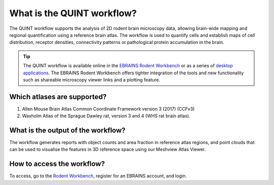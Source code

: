 **What is the QUINT workflow?**
===============================
   
The QUINT workflow supports the analysis of 2D rodent brain microscopy data, allowing brain-wide mapping and regional quantification using a reference brain atlas. The workflow is used to quantify cells and establish maps of cell distribution, receptor densities, connectivity patterns or pathological protein accumulation in the brain. 

.. image:: images/QUINT_withexample.png

.. tip::   
   The QUINT workflow is available online in the `EBRAINS Rodent Workbench <https://rodentworkbench.apps.ebrains.eu/>`_ or as a series of `desktop applications <https://quint-workflow.readthedocs.io/en/latest/>`_. The EBRAINS Rodent Workbench offers tighter integration of the tools and new functionality such as shareable microscopy viewer links and a plotting feature.

Which atlases are supported?
-----------------------------

1. Allen Mouse Brain Atlas Common Coordinate Framework version 3 (2017) (CCFv3)
2. Waxholm Atlas of the Sprague Dawley rat, version 3 and 4 (WHS rat brain atlas).

.. image:: images/atlases.PNG

What is the output of the workflow?
---------------------------------

The workflow generates reports with object counts and area fraction in reference atlas regions, and point clouds that can be used to visualise the features in 3D reference space using our Meshview Atlas Viewer.  

.. image:: images/results.PNG

How to access the workflow?
----------------------------------------

To access, go to the `Rodent Workbench <https://rodentworkbench.apps.ebrains.eu/>`_, register for an EBRAINS account, and login.
 

